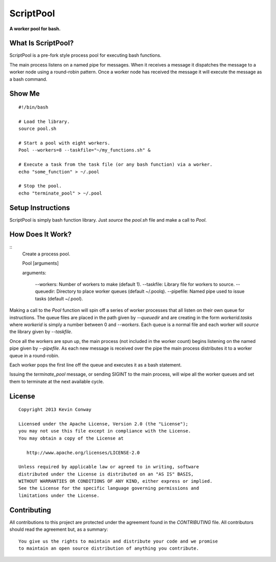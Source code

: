 ==========
ScriptPool
==========

**A worker pool for bash.**

What Is ScriptPool?
===================

ScriptPool is a pre-fork style process pool for executing bash functions.

The main process listens on a named pipe for messages. When it receives a
message it dispatches the message to a worker node using a round-robin pattern.
Once a worker node has received the message it will execute the message as a
bash command.

Show Me
=======

::

    #!/bin/bash

    # Load the library.
    source pool.sh

    # Start a pool with eight workers.
    Pool --workers=8 --taskfile="~/my_functions.sh" &

    # Execute a task from the task file (or any bash function) via a worker.
    echo "some_function" > ~/.pool

    # Stop the pool.
    echo "terminate_pool" > ~/.pool

Setup Instructions
==================

ScriptPool is simply bash function library. Just `source` the `pool.sh` file
and make a call to `Pool`.

How Does It Work?
=================

::
    Create a process pool.

    Pool [arguments]

    arguments:

      --workers:        Number of workers to make (default 1).
      --taskfile:       Library file for workers to source.
      --queuedir:       Directory to place worker queues (default ~/.poolq).
      --pipefile:       Named pipe used to issue tasks (default ~/.pool).

Making a call to the `Pool` function will spin off a series of worker processes
that all listen on their own queue for instructions. The queue files are placed
in the path given by `--queuedir` and are creating in the form
`workerid.tasks` where `workerid` is simply a number between 0 and `--workers`.
Each queue is a normal file and each worker will `source` the library given by
`--taskfile`.

Once all the workers are spun up, the main process (not included in the worker
count) begins listening on the named pipe given by `--pipefile`. As each new
message is received over the pipe the main process distributes it to a worker
queue in a round-robin.

Each worker pops the first line off the queue and executes it as a bash
statement.

Issuing the `terminate_pool` message, or sending SIGINT to the main process,
will wipe all the worker queues and set them to terminate at the next available
cycle.

License
=======

::

    Copyright 2013 Kevin Conway

    Licensed under the Apache License, Version 2.0 (the "License");
    you may not use this file except in compliance with the License.
    You may obtain a copy of the License at

       http://www.apache.org/licenses/LICENSE-2.0

    Unless required by applicable law or agreed to in writing, software
    distributed under the License is distributed on an "AS IS" BASIS,
    WITHOUT WARRANTIES OR CONDITIONS OF ANY KIND, either express or implied.
    See the License for the specific language governing permissions and
    limitations under the License.


Contributing
============

All contributions to this project are protected under the agreement found in
the `CONTRIBUTING` file. All contributors should read the agreement but, as
a summary::

    You give us the rights to maintain and distribute your code and we promise
    to maintain an open source distribution of anything you contribute.
